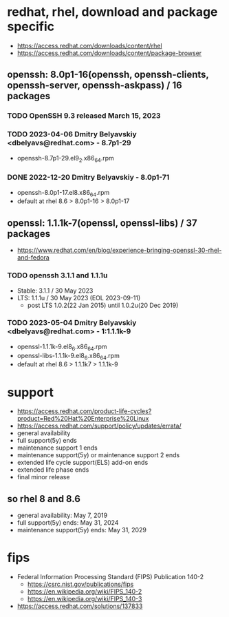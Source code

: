 * redhat, rhel, download and package specific

- https://access.redhat.com/downloads/content/rhel
- https://access.redhat.com/downloads/content/package-browser

** openssh: 8.0p1-16(openssh, openssh-clients, openssh-server, openssh-askpass) / 16 packages

*** TODO OpenSSH 9.3 released March 15, 2023 

*** TODO 2023-04-06 Dmitry Belyavskiy <dbelyavs@redhat.com> - 8.7p1-29

- openssh-8.7p1-29.el9_2.x86_64.rpm

*** DONE 2022-12-20 Dmitry Belyavskiy - 8.0p1-71

- openssh-8.0p1-17.el8.x86_64.rpm 
- default at rhel 8.6 > 8.0p1-16 > 8.0p1-17

** openssl: 1.1.1k-7(openssl, openssl-libs) / 37 packages

- https://www.redhat.com/en/blog/experience-bringing-openssl-30-rhel-and-fedora

*** TODO openssh 3.1.1 and 1.1.1u

- Stable: 3.1.1 / 30 May 2023
- LTS: 1.1.1u / 30 May 2023 (EOL 2023-09-11)
  - post LTS 1.0.2(22 Jan 2015) until 1.0.2u(20 Dec 2019)

*** TODO 2023-05-04 Dmitry Belyavskiy <dbelyavs@redhat.com> - 1:1.1.1k-9

- openssl-1.1.1k-9.el8_6.x86_64.rpm 
- openssl-libs-1.1.1k-9.el8_6.x86_64.rpm
- default at rhel 8.6 > 1.1.1k7 > 1.1.1k-9

* support

- https://access.redhat.com/product-life-cycles?product=Red%20Hat%20Enterprise%20Linux
- https://access.redhat.com/support/policy/updates/errata/
- general availability
- full support(5y) ends
- maintenance support 1 ends
- maintenance support(5y) or maintenance support 2 ends
- extended life cycle support(ELS) add-on ends
- extended life phase ends
- final minor release

** so rhel 8 and 8.6

- general availability: May 7, 2019
- full support(5y) ends: May 31, 2024
- maintenance support(5y) ends: May 31, 2029

* fips

- Federal Information Processing Standard (FIPS) Publication 140-2
  - https://csrc.nist.gov/publications/fips
  - https://en.wikipedia.org/wiki/FIPS_140-2
  - https://en.wikipedia.org/wiki/FIPS_140-3
- https://access.redhat.com/solutions/137833

